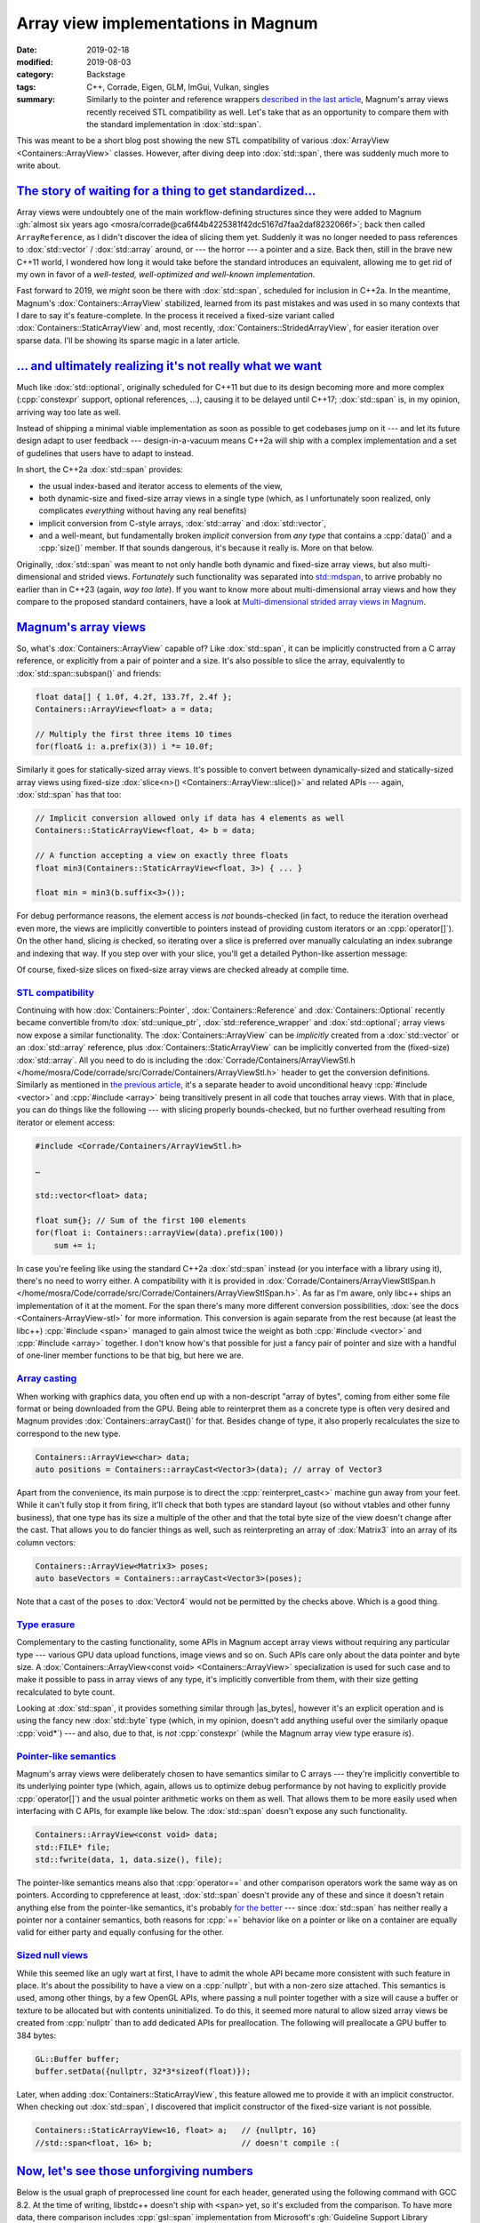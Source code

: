 Array view implementations in Magnum
####################################

:date: 2019-02-18
:modified: 2019-08-03
:category: Backstage
:tags: C++, Corrade, Eigen, GLM, ImGui, Vulkan, singles
:summary: Similarly to the pointer and reference wrappers
    `described in the last article <{filename}lightweight-stl-compatible-unique-pointer.rst>`_,
    Magnum's array views recently received STL compatibility as well. Let's
    take that as an opportunity to compare them with the standard
    implementation in :dox:`std::span`.

.. role:: cpp(code)
    :language: c++
.. role:: s
    :class: m-text m-s

.. TODO: replace with :dox:`span` when the tag file has it
.. role:: link-flat(link)
    :class: m-flat
.. |as_bytes| replace:: :link-flat:`std::as_bytes() <https://en.cppreference.com/w/cpp/container/span/as_bytes>`

This was meant to be a short blog post showing the new STL compatibility of
various :dox:`ArrayView <Containers::ArrayView>` classes. However, after diving
deep into :dox:`std::span`, there was suddenly much more to write about.

.. note-success:: Content care

    .. class:: m-diary

    Feb 19, 2019
        Apart from various clarifications and typo fixes, the `Magnum's array views`_
        section is now corrected to avoid spreading misinformation about
        :cpp:`operator[]` overhead.
    Aug 3, 2019
        The original :dox:`std::span` proposal used *signed* :dox:`std::ptrdiff_t`
        instead of :dox:`std::size_t` as an index type. This caused a lot of
        unnecessary friction and was corrected since. The article is updated to
        reflect this change.

`The story of waiting for a thing to get standardized...`_
==========================================================

Array views were undoubtely one of the main workflow-defining structures since
they were added to Magnum :gh:`almost six years ago <mosra/corrade@ca6f44b4225381f42dc5167d7faa2daf8232066f>`;
back then called ``ArrayReference``, as I didn't discover the idea of slicing
them yet. Suddenly it was no longer needed to pass references to
:dox:`std::vector` / :dox:`std::array` around, or --- the horror --- a pointer
and a size. Back then, still in the brave new C++11 world, I wondered how long
it would take before the standard introduces an equivalent, allowing me to get
rid of my own in favor of a *well-tested, well-optimized and well-known
implementation*.

Fast forward to 2019, we *might* soon be there with :dox:`std::span`, scheduled
for inclusion in C++2a. In the meantime, Magnum's :dox:`Containers::ArrayView`
stabilized, learned from its past mistakes and was used in so many contexts
that I dare to say it's feature-complete. In the process it received a
fixed-size variant called :dox:`Containers::StaticArrayView` and, most
recently, :dox:`Containers::StridedArrayView`, for easier iteration over sparse
data. I'll be showing its sparse magic in a later article.

`... and ultimately realizing it's not really what we want`_
============================================================

Much like :dox:`std::optional`, originally scheduled for C++11 but due to its
design becoming more and more complex (:cpp:`constexpr` support, optional
references, ...), causing it to be delayed until C++17; :dox:`std::span` is, in
my opinion, arriving way too late as well.

Instead of shipping a minimal viable implementation as soon as possible to get
codebases jump on it --- and let its future design adapt to user feedback ---
design-in-a-vacuum means C++2a will ship with a complex implementation and a
set of gudelines that users have to adapt to instead.

In short, the C++2a :dox:`std::span` provides:

-   the usual index-based and iterator access to elements of the view,
-   both dynamic-size and fixed-size array views in a single type (which, as I
    unfortunately soon realized, only complicates *everything* without having
    any real benefits)
-   implicit conversion from C-style arrays, :dox:`std::array` and
    :dox:`std::vector`,
-   and a well-meant, but fundamentally broken *implicit* conversion from *any
    type* that contains a :cpp:`data()` and a :cpp:`size()` member. If that
    sounds dangerous, it's because it really is. More on that below.

Originally, :dox:`std::span` was meant to not only handle both dynamic and
fixed-size array views, but also multi-dimensional and strided views.
*Fortunately* such functionality was separated into `std::mdspan`_, to arrive
probably no earlier than in C++23 (again, *way too late*). If you want to
know more about multi-dimensional array views and how they compare to the
proposed standard containers, have a look at
`Multi-dimensional strided array views in Magnum <{filename}multidimensional-strided-array-views.rst>`_.

.. block-warning:: Span? Array view?

    The :dox:`std::span` was originally named :cpp:`std::array_view`, which to
    me personally conveys the meaning of a view on a contiguous memory range
    *much better*. However, we ended up with a span, because it seems the
    committee `felt like calling it a span that day <https://cor3ntin.github.io/posts/span/#is-span-a-view>`_.
    Together with lumping both dynamic and statically-sized views into one bag,
    I fear it only makes such a simple type harder to teach and reason about.

    To add more salt to the wound, C++17 has :dox:`std::string_view` (so *not*
    :cpp:`std::string_span`) and is a :cpp:`const` view. So much for the
    consistency.

    There was one additional inconsistency --- fortunately corrected since ---
    where :dox:`std::span` was the only type that used *signed*
    :dox:`std::ptrdiff_t` instead of :dox:`std::size_t` as an index type. This
    caused a lot of unnecessary friction and was reverted with
    `P1227 <https://wg21.link/p1227>`_. Corresponding changes in Clang's libc++
    will probably `ship with Clang 9 <https://github.com/llvm-mirror/libcxx/commit/b3c66aa0ab768e7a4ab73e581b18b6ff5f1c2040>`_.

`Magnum's array views`_
=======================

So, what's :dox:`Containers::ArrayView` capable of? Like :dox:`std::span`, it
can be implicitly constructed from a C array reference, or explicitly from a
pair of pointer and a size. It's also possible to slice the array, equivalently
to :dox:`std::span::subspan()` and friends:

.. code:: c++

    float data[] { 1.0f, 4.2f, 133.7f, 2.4f };
    Containers::ArrayView<float> a = data;

    // Multiply the first three items 10 times
    for(float& i: a.prefix(3)) i *= 10.0f;

Similarly it goes for statically-sized array views. It's possible to
convert between dynamically-sized and statically-sized array views using
fixed-size :dox:`slice<n>() <Containers::ArrayView::slice()>` and related APIs
--- again, :dox:`std::span` has that too:

.. code:: c++

    // Implicit conversion allowed only if data has 4 elements as well
    Containers::StaticArrayView<float, 4> b = data;

    // A function accepting a view on exactly three floats
    float min3(Containers::StaticArrayView<float, 3>) { ... }

    float min = min3(b.suffix<3>());

For debug performance reasons, the element access is *not* bounds-checked (in
fact, to reduce the iteration overhead even more, the views are implicitly
convertible to pointers instead of providing custom iterators or an
:cpp:`operator[]`). On the other hand, slicing *is* checked, so iterating over
a slice is preferred over manually calculating an index subrange and indexing
that way. If you step over with your slice, you'll get a detailed Python-like
assertion message:

.. code-figure::

    .. code:: c++

        a.slice(3, 7);

    .. code:: shell-session

        Containers::ArrayView::slice(): slice [3:7] out of range for 4 elements

Of course, fixed-size slices on fixed-size array views are checked already at
compile time.

.. note-success::

    As `@zeuxcg rightfully pointed out on Twitter <https://twitter.com/zeuxcg/status/1097882097975386112>`_,
    not supplying an :cpp:`operator[]` doesn't really help debug performance
    for random access, since the :cpp:`operator T*` has to be called instead.
    Both are function calls and have the same overhead in debug builds. This
    also means array views *might* get checked :cpp:`operator[]` at some point
    as well, howewer it'll probably be opt-in to avoid assertion messages
    getting inlined in every place where the function gets called.

`STL compatibility`_
--------------------

Continuing with how :dox:`Containers::Pointer`, :dox:`Containers::Reference`
and :dox:`Containers::Optional` recently became convertible from/to
:dox:`std::unique_ptr`, :dox:`std::reference_wrapper` and :dox:`std::optional`;
array views now expose a similar functionality. The :dox:`Containers::ArrayView`
can be *implicitly* created from a :dox:`std::vector` or an :dox:`std::array`
reference, plus :dox:`Containers::StaticArrayView` can be implicitly converted
from the (fixed-size) :dox:`std::array`. All you need to do is including the
:dox:`Corrade/Containers/ArrayViewStl.h </home/mosra/Code/corrade/src/Corrade/Containers/ArrayViewStl.h>`
header to get the conversion definitions. Similarly as mentioned in
`the previous article <{filename}lightweight-stl-compatible-unique-pointer.rst>`_,
it's a separate header to avoid unconditional heavy :cpp:`#include <vector>`
and :cpp:`#include <array>` being transitively present in all code that touches
array views. With that in place, you can do things like the following --- with
slicing properly bounds-checked, but no further overhead resulting from
iterator or element access:

.. code:: c++

    #include <Corrade/Containers/ArrayViewStl.h>

    …

    std::vector<float> data;

    float sum{}; // Sum of the first 100 elements
    for(float i: Containers::arrayView(data).prefix(100))
        sum += i;

In case you're feeling like using the standard C++2a :dox:`std::span` instead
(or you interface with a library using it), there's no need to worry either. A
compatibility with it is provided in
:dox:`Corrade/Containers/ArrayViewStlSpan.h </home/mosra/Code/corrade/src/Corrade/Containers/ArrayViewStlSpan.h>`.
As far as I'm aware, only libc++ ships an implementation of it at the moment.
For the span there's many more different conversion possibilities,
:dox:`see the docs <Containers-ArrayView-stl>` for more information. This
conversion is again separate from the rest because (at least the libc++)
:cpp:`#include <span>` managed to gain almost twice the weight as both
:cpp:`#include <vector>` and :cpp:`#include <array>` together. I don't know
how's that possible for just a fancy pair of pointer and size with a handful of
one-liner member functions to be that big, but here we are.

`Array casting`_
----------------

When working with graphics data, you often end up with a non-descript "array of
bytes", coming from either some file format or being downloaded from the GPU.
Being able to reinterpret them as a concrete type is often very desired
and Magnum provides :dox:`Containers::arrayCast()` for that. Besides change of
type, it also properly recalculates the size to correspond to the new type.

.. code:: c++

    Containers::ArrayView<char> data;
    auto positions = Containers::arrayCast<Vector3>(data); // array of Vector3

Apart from the convenience, its main purpose is to direct the
:cpp:`reinterpret_cast<>` machine gun away from your feet. While it can't fully
stop it from firing, it'll check that both types are standard layout (so
without vtables and other funny business), that one type has its size a
multiple of the other and that the total byte size of the view doesn't change
after the cast. That allows you to do fancier things as well, such as
reinterpreting an array of :dox:`Matrix3` into an array of its column vectors:

.. code:: c++

    Containers::ArrayView<Matrix3> poses;
    auto baseVectors = Containers::arrayCast<Vector3>(poses);

Note that a cast of the ``poses`` to :dox:`Vector4` would not be permitted by
the checks above. Which is a good thing.

.. block-danger:: But, but... strict aliasing?!

    C++ purists may rightfully point out that doing the above is an undefined
    behavior, breaking strict aliasing rules. That's correct. What is also
    correct is that neither `std::mdspan`_ can be implemented cleanly without
    hitting any undefined behavior.

    The case of `std::mdspan`_ was apparently solved by abusing a
    `"legal loophole" <https://stackoverflow.com/questions/49665881/mdspan-and-the-strict-aliasing-rule>`_
    --- the sole presence of a type in standard library means there's no
    undefined behavior in its implementation. Moreover, standard library types
    don't have to be implementable outside of the standard library. I
    personally refuse to accept such status quo, so both the
    :dox:`Containers::arrayCast()` and the :dox:`Containers::StridedArrayView`
    *will stay* and I'll wait for the language
    `to fix itself <http://open-std.org/JTC1/SC22/WG21/docs/papers/2018/p0593r2.html>`_
    instead.

`Type erasure`_
---------------

Complementary to the casting functionality, some APIs in Magnum accept array
views without requiring any particular type --- various GPU data upload
functions, image views and so on. Such APIs care only about the data pointer
and byte size. A :dox:`Containers::ArrayView<const void> <Containers::ArrayView>`
specialization is used for such case and to make it possible to pass in array
views of any type, it's implicitly convertible from them, with their size
getting recalculated to byte count.

Looking at :dox:`std::span`, it provides something similar through |as_bytes|,
however it's an explicit operation and is using the fancy new :dox:`std::byte`
type (which, in my opinion, doesn't add anything useful over the similarly
opaque :cpp:`void*`) --- and also, due to that, is *not* :cpp:`constexpr`
(while the Magnum array view type erasure *is*).

`Pointer-like semantics`_
-------------------------

Magnum's array views were deliberately chosen to have semantics similar to C
arrays --- they're implicitly convertible to its underlying pointer type
(which, again, allows us to optimize debug performance by not having to
explicitly provide :cpp:`operator[]`) and the usual pointer arithmetic works on
them as well. That allows them to be more easily used when interfacing with C
APIs, for example like below. The :dox:`std::span` doesn't expose any such
functionality.

.. code:: c++

    Containers::ArrayView<const void> data;
    std::FILE* file;
    std::fwrite(data, 1, data.size(), file);

The pointer-like semantics means also that :cpp:`operator==` and other
comparison operators work the same way as on pointers. According to
cppreference at least, :dox:`std::span` doesn't provide any of these and since
it doesn't retain anything else from the pointer-like semantics, it's probably
`for the better <https://cor3ntin.github.io/posts/span/#span-operator>`_ ---
since :dox:`std::span` has neither really a pointer nor a container semantics,
both reasons for :cpp:`==` behavior like on a pointer or like on a container
are equally valid for either party and equally confusing for the other.

`Sized null views`_
-------------------

While this seemed like an ugly wart at first, I have to admit the whole API
became more consistent with such feature in place. It's about the possibility
to have a view on a :cpp:`nullptr`, but with a non-zero size attached. This
semantics is used, among other things, by a few OpenGL APIs, where passing a
null pointer together with a size will cause a buffer or texture to be
allocated but with contents uninitialized. To do this, it seemed more natural
to allow sized array views be created from :cpp:`nullptr` than to add dedicated
APIs for preallocation. The following will preallocate a GPU buffer to 384
bytes:

.. code:: c++

    GL::Buffer buffer;
    buffer.setData({nullptr, 32*3*sizeof(float)});

Later, when adding :dox:`Containers::StaticArrayView`, this feature allowed me
to provide it with an implicit constructor. When checking out :dox:`std::span`,
I discovered that implicit constructor of the fixed-size variant is not
possible.

.. code:: c++

    Containers::StaticArrayView<16, float> a;   // {nullptr, 16}
    //std::span<float, 16> b;                   // doesn't compile :(

.. block-info:: Null views and boolean conversion

    With normal pointers, conversion to :cpp:`bool` returns :cpp:`false` if the
    pointer is :cpp:`nullptr` and :cpp:`true` if not. With views, and
    especially :cpp:`nullptr` views, the result of boolean conversion is less
    clear. While it's possible to enforce all null views to have a zero size
    (like :dox:`std::span` does), what about zero-sized non-null views? Since
    the view is empty, should boolean conversion really return :cpp:`true`?

    Currently, Magnum is following the pointer semantics, so :cpp:`false` is
    returned if and only if the pointer is :cpp:`nullptr`. That's mainly due to
    explicit boolean conversion operators being disabled on MSVC 2015, as
    otherwise they cause ambiguous overload with the implicit pointer
    conversion. As soon as it's possible to drop MSVC 2015 support, this may
    get revisited. Further details in :gh:`mosra/corrade#43`.

`Now, let's see those unforgiving numbers`_
===========================================

Below is the usual graph of preprocessed line count for each header, generated
using the following command with GCC 8.2. At the time of writing, libstdc++
doesn't ship with ``<span>`` yet, so it's excluded from the comparison. To
have more data, there comparison includes :cpp:`gsl::span` implementation from
Microsoft's :gh:`Guideline Support Library <Microsoft/GSL>` (version 2.0.0,
requiring at least C++14) and :cpp:`nostd::span` aka
:gh:`Span Lite <martinmoene/span-lite>` 0.4.0 from Martin Moene. As said
before, while preprocessed line count is not the only factor affecting compile
times, it correlates with it pretty well.

.. code:: sh

    echo "#include <vector>" | gcc -std=c++11 -P -E -x c++ - | wc -l

.. plot:: Preprocessed line count, GCC 8.2, C++11
    :type: barh
    :labels:
        <Containers/ArrayView.h>
        <vector>
        <array>
        <vector> + <array>
        <span>
        <gsl/span>
        <span.hpp>
    :labels_extra:
        ..
        ..
        ..
        ..
        N/A
        C++14
        ..
    :units: lines
    :values: 2451 8608 12029 15117 0 30715 17607
    :colors: success primary primary warning default danger warning

:dox:`std::span` ships in Clang's libc++ 7.0 (and thus I assume in Xcode 10.0
as well), so here's a comparison using libc++. To make the comparison fair, it
uses the C++2a standard in all cases:

.. code:: sh

    echo "#include <span>" | clang++ -std=c++2a -stdlib=libc++ -P -E -x c++ - | wc -l

.. plot:: Preprocessed line count, Clang 7.0, libc++, C++2a
    :type: barh
    :labels:
        <Containers/ArrayView.h>
        <vector>
        <array>
        <vector> + <array>
        <span>
        <gsl/span>
        <span.hpp>
    :units: lines
    :values: 5954 28147 23632 28512 24098 24456 24178
    :colors: success danger danger danger danger danger danger

The Magnum implementation needs ``<type_traits>`` to do a bunch of SFINAE and
compile-time checks, ``<utility>`` is needed for the :dox:`std::forward()`
utility. While ``<utility>`` is comparatively easy to replace, I still don't
think writing my own type traits headers is worth the time investment, mainly
due to all the compiler magic that needs to be different for each platform.

.. block-success:: There's a light at the end of the tunnel --- but only if you refrain from using std::span

    One important thing to note --- to reduce compilation times even further,
    while forward declarations for all container classes in Magnum are
    available simply by including
    :dox:`Corrade/Containers/Containers.h </home/mosra/Code/corrade/src/Corrade/Containers/Containers.h>`,
    neither :dox:`std::span`, :cpp:`gsl::span` nor the Span Lite provide
    anything standardized like that, and due to the default template
    argument for the extent, you can't even provide the forward declaration
    yourself. So the cost of > 25k preprocessed lines is *omnipresent*.

    On the other hand, using :dox:`Containers::ArrayView` can help reduce
    compile times even in STL-based workflows --- for all functions that would
    take an :dox:`std::array` or :dox:`std::vector` by a :cpp:`const` reference
    (or a :dox:`std::span`), take an :dox:`Containers::ArrayView` instead.
    You'll save on the vector/array :cpp:`#include`\ s, and if you go even
    further and forward-declare the view, you can save those 2k lines as well.

`Compile times`_
----------------

To get some real timing, I composed a tiny "microbenchmark" shown below, with
equivalent variants for STL span, GSL span and span lite, using both GCC 8.2 in
C++11 mode and Clang 7.0 with libc++ in C++2a mode. Like in the previous
article, to balance the comparison, I'm switching to the standard assertions by
defining :dox:`CORRADE_STANDARD_ASSERT` and, for better sense of scale, there's
also a baseline time, which is from compiling just :cpp:`int main() {}` with no
:cpp:`#include` at all.

.. code:: c++

    #include <Corrade/Containers/ArrayView.h>

    using namespace Corrade;

    int main() {
        int data[]{1, 3, 42, 1337};

        auto a = Containers::arrayView(data);
        Containers::StaticArrayView<1, int> b = a.slice<1>(2);
        return b[0] - 42;
    }

.. code:: sh

    g++ main.cpp -DCORRADE_STANDARD_ASSERT -std=c++11                    # either
    clang++ main.cpp -DCORRADE_STANDARD_ASSERT -std=c++2a -stdlib=libc++ # or

.. Starting CompileTimeBenchmark with 9 test cases...
..  BENCH [1]  55.39 ± 2.47   ms baseline()@19x1 (wall time)
..  BENCH [2]  82.79 ± 6.78   ms arrayView()@19x1 (wall time)
..  BENCH [3] 336.48 ± 14.49  ms gslSpan()@4x1 (wall time)
..  BENCH [4] 196.33 ± 4.19   ms spanLite()@4x1 (wall time)
..  BENCH [5]  71.61 ± 3.28   ms clangBaseline()@19x1 (wall time)
..  BENCH [6] 127.44 ± 3.81   ms clangArrayView()@19x1 (wall time)
..  BENCH [8] 257.80 ± 6.56   ms clangSpan()@4x1 (wall time)
..  BENCH [7] 253.43 ± 3.73   ms clangGslSpan()@4x1 (wall time)
..  BENCH [9] 248.97 ± 5.23   ms clangSpanLite()@4x1 (wall time)
.. Finished CompileTimeBenchmark with 0 errors out of 105 checks.

.. plot:: Compilation time, GCC 8.2, C++11
    :type: barh
    :labels:
        baseline
        Containers::ArrayView
        std::span
        gsl::span
        nonstd::span
    :labels_extra:
        int main() {}
        ..
        N/A
        C++14
        ..
    :units: ms
    :values: 55.39 82.79 0 336.48 196.33
    :errors: 2.47 6.78 0 14.49 4.19
    :colors: default success default danger warning

.. plot:: Compilation time, Clang 7.0, libc++, C++2a
    :type: barh
    :labels:
        baseline
        Containers::ArrayView
        std::span
        gsl::span
        nonstd::span
    :units: ms
    :values: 71.61 127.44 257.80 253.43 248.97
    :errors: 3.28 3.81 6.56 3.73 5.23
    :colors: default success danger danger danger

.. compare slicing of a vector (Array?) with slicing of it through STL ranges for extra fun

.. note-info::

    I'm not doing any comparison with C++ modules this time. See the
    `previous article <{filename}lightweight-stl-compatible-unique-pointer.rst#but-but-modules>`_
    for a detailed take on the topic.

`Debug performance`_
--------------------

Looking at `the size of assembly output <https://gcc.godbolt.org/z/9Egkeg>`_
for an unoptimized version of the snippet above, the Magnum implementation is
1/3 smaller than equivalent
`code written with Span Lite <https://gcc.godbolt.org/z/W2OOFU>`_ and about
*three times* smaller `than the same using GSL span <https://gcc.godbolt.org/z/GDdRC0>`_. In all cases the compiler is able to optimize everything away at
``-O1``. Unfortunately Compiler Explorer doesn't have an option to use libc++,
so couldn't make a comparison with :dox:`std::span` there.

`The baby steps (and falls) of std::span`_
==========================================

If you survived all the way down here without abruptly leaving with an
irresistible urge to :s:`rewrite everything in Rust` become a barista instead,
you'd think it stops just at awful compile times. Well, no. It's worse than
that.

`Hot take: implicit all-catching constructors are stupid`_
----------------------------------------------------------

I discovered the first issue when writing the STL compatibility conversions.
All Magnum containers and math types have a special constructor and a
conversion operator that makes it possible to convert a type either explicitly
or --- if the type is simple enough, conversion not costly and there are no
risks of causing ambiguous operator overloads --- implicitly from and to a
third-party type. This way Magnum supports seamless usage its math types with
:dox:`GLM </home/mosra/Code/magnum-integration/src/Magnum/GlmIntegration/Integration.h>`,
:dox:`Bullet Physics </home/mosra/Code/magnum-integration/src/Magnum/BulletIntegration/Integration.h>`,
:dox:`Vulkan types </home/mosra/Code/magnum/src/Magnum/Vk/Integration.h>`
or, for example, :dox:`Dear ImGui </home/mosra/Code/magnum-integration/src/Magnum/ImGuiIntegration/Integration.h>`.

This works well and causes no problem as long as the third-party type doesn't
have a constructor that accepts anything you throw at it. I ran into this issue
two weeks ago with `Eigen <http://eigen.tuxfamily.org/>`_, as both its
``Array`` and ``Matrix`` classes have
`such a constructor <https://github.com/eigenteam/eigen-git-mirror/blob/28728b910ed1e280aad4a4c9c46ef4ae2dddccc7/Eigen/src/Core/Array.h#L165-L172>`_.
But in that case it's not harmful, only annoying, as the conversion can no
longer be done directly through an explicit conversion but rather using some
conversion function.

In case of :dox:`std::span`, it's much worse --- there's an all-catching
constructor taking any container-like type. It's a well meant feature, however,
it works even in the case of a fixed-size span --- and there it gets dangerous,
as shown below. And this is not just a cause of an implementation issue in
libc++, it's *designed this way* in
`the standard itself <https://en.cppreference.com/w/cpp/container/span/span>`_
--- of all things (exceptions, asserts, compile-time errors), it chooses the
worst --- such conversion is declared as undefined behavior.  Fortunately,
the `good people of Twitter <https://twitter.com/tristanbrindle/status/1095809866206248962>`_
already recognized this as a defect and are working on a solution. Hopefully
the fix gets in *together* with the span and not tree years later or something.

.. code:: c++

    #include <span>

    struct Vec3 { // your usual Vec3 class
        size_t size() const { return 3; }
        float* data() { return _data; }
        const float* data() const { return _data; }

        private: float _data[3]{};
    };

    int main() {
        Vec3 a;
        std::span<float, 57> b = a; // this compiles?!?!
    }

`Implicit conversion from std::initializer_list is actively harfmul`_
---------------------------------------------------------------------

Some time ago there was a `Twitter discussion <https://twitter.com/hugoamnov/status/1088817207029698563>`_ where it was suggested to add a constructor
taking :dox:`std::initializer_list` to an array view class. I wondered why
Magnum's :dox:`Containers::ArrayView` class doesn't have such an useful feature
... until I remembered why. Consider this innocent-looking snippet, guess what
happens when you access :cpp:`b[0]` later? If you don't know, try again with
``-fsanitize=address``.

.. code:: c++

    std::span<const std::string> b{{"hello", "there"}};
    b[0]; // ?

Thing is, the above-mentioned all-catching constructor can capture an
:dox:`std::initializer_list` as well, however the problem (compared to, let's
say, doing the same with a :dox:`std::vector`), is that it gets constructed
implicitly --- and so it's very hard to realize the initializer list elements
are already destroyed after the semicolon.

In case of Magnum, rather than having array views implicitly constructible from
:dox:`std::initializer_list`, where it makes sense, APIs taking an array view
have also an initializer list overload. It makes the API surface larger, but
that's a reasonable price to pay for array views being safer to use.

`Single-header implementation`_
===============================

The :gh:`Magnum Singles <mosra/magnum-singles>` repository introduced
previously got a new neighbor --- all the array view classes, in a tiny,
self-contained, dependency-less and fast-to-compile header file, meant to be
bundled right into your project:

.. |n| replace:: :label-success:`new`

.. class:: m-table m-fullwidth

========================= === ================ ================================
Library                   LoC Preprocessed LoC Description
========================= === ================ ================================
`CorradeArrayView.h`_ |n| 558 2453             See :dox:`Containers::ArrayView`
                                               and :dox:`StaticArrayView <Containers::StaticArrayView>`
                                               docs
`CorradeOptional.h`_      328 2742             See :dox:`Containers::Optional`
                                               docs
`CorradePointer.h`_       259 2321             See :dox:`Containers::Pointer`
                                               docs
`CorradeReference.h`_     115 1639             See :dox:`Containers::Reference`
                                               docs
`CorradeScopeGuard.h`_    131 34               See :dox:`Containers::ScopeGuard`
                                               docs
========================= === ================ ================================

Funny thing is, even though the :dox:`Containers::ArrayView` API is much larger
than of :dox:`Containers::Optional`, it still boils down to less code after
preprocessing --- reason is simply that the ``<new>`` include was not needed,
since array views don't do any fancy allocations.

.. transition:: * * *

Questions? Complaints? Share your opinion on social networks:

.. note-dim::

    Discussion: `Twitter <https://twitter.com/czmosra/status/1097584346737922048>`_,
    `Reddit r/cpp <https://www.reddit.com/r/cpp/comments/as1a2f/array_view_implementations_in_magnum_and_the_c20/>`_,
    `Hacker News <https://news.ycombinator.com/item?id=19193849>`_

.. _std::mdspan: http://www.open-std.org/jtc1/sc22/wg21/docs/papers/2019/p0009r9.html

.. _CorradeArrayView.h: https://github.com/mosra/magnum-singles/blob/master/CorradeArrayView.h
.. _CorradeOptional.h: https://github.com/mosra/magnum-singles/blob/master/CorradeOptional.h
.. _CorradePointer.h: https://github.com/mosra/magnum-singles/blob/master/CorradePointer.h
.. _CorradeReference.h: https://github.com/mosra/magnum-singles/blob/master/CorradeReference.h
.. _CorradeScopeGuard.h: https://github.com/mosra/magnum-singles/blob/master/CorradeScopeGuard.h
